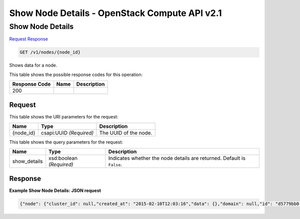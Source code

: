 =============================================================================
Show Node Details -  OpenStack Compute API v2.1
=============================================================================

Show Node Details
~~~~~~~~~~~~~~~~~~~~~~~~~

`Request <GET_show_node_details_v1_nodes_node_id_.rst#request>`__
`Response <GET_show_node_details_v1_nodes_node_id_.rst#response>`__

.. code-block:: javascript

    GET /v1/nodes/{node_id}

Shows data for a node.



This table shows the possible response codes for this operation:


+--------------------------+-------------------------+-------------------------+
|Response Code             |Name                     |Description              |
+==========================+=========================+=========================+
|200                       |                         |                         |
+--------------------------+-------------------------+-------------------------+


Request
^^^^^^^^^^^^^^^^^

This table shows the URI parameters for the request:

+--------------------------+-------------------------+-------------------------+
|Name                      |Type                     |Description              |
+==========================+=========================+=========================+
|{node_id}                 |csapi:UUID *(Required)*  |The UUID of the node.    |
+--------------------------+-------------------------+-------------------------+



This table shows the query parameters for the request:

+--------------------------+-------------------------+-------------------------+
|Name                      |Type                     |Description              |
+==========================+=========================+=========================+
|show_details              |xsd:boolean *(Required)* |Indicates whether the    |
|                          |                         |node details are         |
|                          |                         |returned. Default is     |
|                          |                         |``False``.               |
+--------------------------+-------------------------+-------------------------+







Response
^^^^^^^^^^^^^^^^^^





**Example Show Node Details: JSON request**


.. code::

    {"node": {"cluster_id": null,"created_at": "2015-02-10T12:03:16","data": {},"domain": null,"id": "d5779bb0-f0a0-49c9-88cc-6f078adb5a0b","index": -1,"init_at": "2015-02-10T12:03:13","metadata": {},"name": "node1","physical_id": "f41537fa-22ab-4bea-94c0-c874e19d0c80","profile_id": "edc63d0a-2ca4-48fa-9854-27926da76a4a","profile_name": "mystack","project": "6e18cc2bdbeb48a5b3cad2dc499f6804","role": null,"status": "ACTIVE","status_reason": "Creation succeeded","updated_at": "2015-03-04T04:58:27","user": "5e5bf8027826429c96af157f68dc9072"}}

